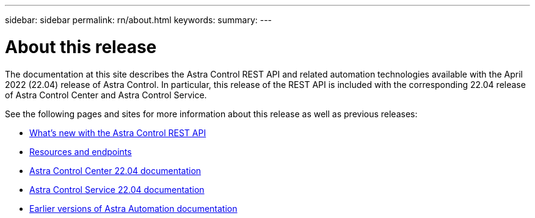 ---
sidebar: sidebar
permalink: rn/about.html
keywords:
summary:
---

= About this release
:hardbreaks:
:nofooter:
:icons: font
:linkattrs:
:imagesdir: ./media/

[.lead]
The documentation at this site describes the Astra Control REST API and related automation technologies available with the April 2022 (22.04) release of Astra Control. In particular, this release of the REST API is included with the corresponding 22.04 release of Astra Control Center and Astra Control Service.

See the following pages and sites for more information about this release as well as previous releases:

* link:../rn/whats_new.html[What's new with the Astra Control REST API]
* link:../endpoints/resources.html[Resources and endpoints]
* https://docs.netapp.com/us-en/astra-control-center/[Astra Control Center 22.04 documentation^]
* https://docs.netapp.com/us-en/astra-control-service/[Astra Control Service 22.04 documentation^]
* link:../aa-earlier-versions.html[Earlier versions of Astra Automation documentation]
